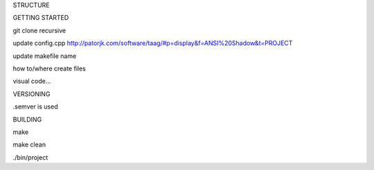 STRUCTURE

GETTING STARTED

git clone recursive

update config.cpp
http://patorjk.com/software/taag/#p=display&f=ANSI%20Shadow&t=PROJECT

update makefile name

how to/where create files

visual code...

VERSIONING

.semver is used

BUILDING

make 

make clean

./bin/project